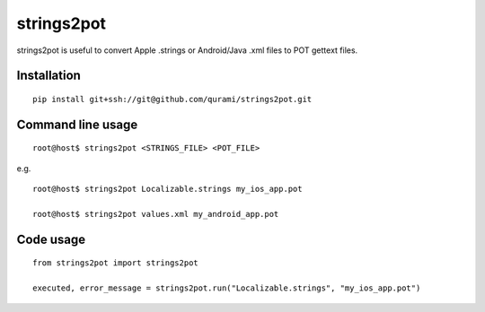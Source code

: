 strings2pot
===========

strings2pot is useful to convert Apple .strings or Android/Java .xml files to POT gettext files.


Installation
------------

::

  pip install git+ssh://git@github.com/qurami/strings2pot.git


Command line usage
------------------

::

  root@host$ strings2pot <STRINGS_FILE> <POT_FILE>

e.g.

::

  root@host$ strings2pot Localizable.strings my_ios_app.pot

  root@host$ strings2pot values.xml my_android_app.pot


Code usage
----------

::

  from strings2pot import strings2pot

  executed, error_message = strings2pot.run("Localizable.strings", "my_ios_app.pot")